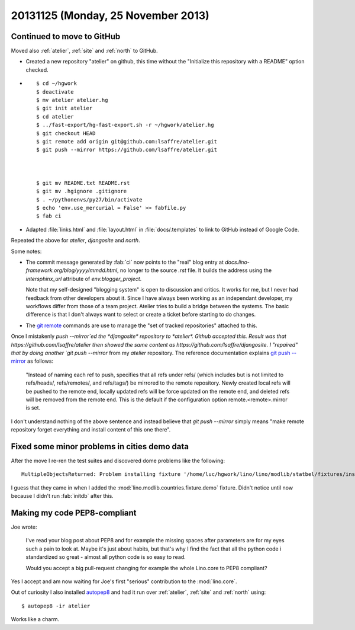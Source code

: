 ===================================
20131125 (Monday, 25 November 2013)
===================================

Continued to move to GitHub
---------------------------

Moved also :ref:`atelier`, :ref:`site` and :ref:`north` to GitHub.

- Created a new repository "atelier" on github,
  this time without the 
  "Initialize this repository with a README"
  option checked.

- ::

      $ cd ~/hgwork
      $ deactivate 
      $ mv atelier atelier.hg
      $ git init atelier
      $ cd atelier
      $ ../fast-export/hg-fast-export.sh -r ~/hgwork/atelier.hg
      $ git checkout HEAD
      $ git remote add origin git@github.com:lsaffre/atelier.git
      $ git push --mirror https://github.com/lsaffre/atelier.git



      $ git mv README.txt README.rst
      $ git mv .hgignore .gitignore
      $ . ~/pythonenvs/py27/bin/activate
      $ echo 'env.use_mercurial = False' >> fabfile.py
      $ fab ci

- Adapted
  :file:`links.html`
  and
  :file:`layout.html`
  in :file:`docs/.templates`
  to link to GitHub instead of Google Code.

Repeated the above for *atelier*, *djangosite* and *north*.

Some notes:

- The commit message generated by :fab:`ci` now points to the 
  "real" blog entry at `docs.lino-framework.org/blog/yyyy/mmdd.html`, 
  no longer to the source `.rst` file.
  It builds the address using the `intersphinx_url` attribute of
  `env.blogger_project`.

  Note that my self-designed "blogging system" is open to
  discussion and critics.  
  It works for me, but I never had feedback from other
  developers about it.
  Since I have always been working as an independant developer, 
  my workflows differ from those of a team project.
  Atelier tries to build a bridge between the systems.
  The basic difference is that I don't always 
  want to select or create a ticket before starting to do changes.

- The `git remote <http://git-scm.com/docs/git-remote>`_
  commands are use to manage the "set of tracked repositories"
  attached to this.

Once I mistakenly `push --mirror`ed the *djangosite* repository 
to *atelier*. Github accepted this. Result was that 
https://github.com/lsaffre/atelier
then showed the same content as 
https://github.com/lsaffre/djangosite.
I "repaired" that by doing another 
`git push --mirror` from my *atelier* repository.
The reference documentation explains 
`git push --mirror <http://git-scm.com/docs/git-push>`_
as follows:

  "Instead of naming each ref to push, specifies that all refs under
  refs/ (which includes but is not limited to refs/heads/,
  refs/remotes/, and refs/tags/) be mirrored to the remote
  repository. Newly created local refs will be pushed to the remote
  end, locally updated refs will be force updated on the remote end,
  and deleted refs will be removed from the remote end. This is the
  default if the configuration option remote.<remote>.mirror is set.

I don't understand nothing of the above sentence and instead 
believe that 
`git push --mirror`
simply means "make remote repository forget everything and 
install content of this one there".


Fixed some minor problems in cities demo data
---------------------------------------------

After the move I re-ren the test suites and discovered 
dome problems like the following::

  MultipleObjectsReturned: Problem installing fixture '/home/luc/hgwork/lino/lino/modlib/statbel/fixtures/inscodes.py': get() returned more than one City -- it returned 2! Lookup parameters were {'country': <Country: Belgien>, 'name': u'Bl\xe9gny', 'zip_code': u'4670'}

I guess that they came in when I added the 
:mod:`lino.modlib.countries.fixture.demo` fixture.
Didn't notice until now because I didn't run :fab:`initdb` 
after this.


Making my code PEP8-compliant
-----------------------------

Joe wrote: 

    I've read your blog post about PEP8 and for example the missing
    spaces after parameters are for my eyes such a pain to look
    at. Maybe it's just about habits, but that's why I find the fact
    that all the python code i standardized so great - almost all
    python code is so easy to read.

    Would you accept a big pull-request changing for example the whole
    Lino.core to PEP8 compliant?

Yes I accept and am now waiting for Joe's first "serious" contribution 
to the :mod:`lino.core`.

Out of curiosity I also installed 
`autopep8 <https://pypi.python.org/pypi/autopep8/>`_
and had it run over :ref:`atelier`, :ref:`site` and :ref:`north` 
using::

  $ autopep8 -ir atelier 

Works like a charm.


